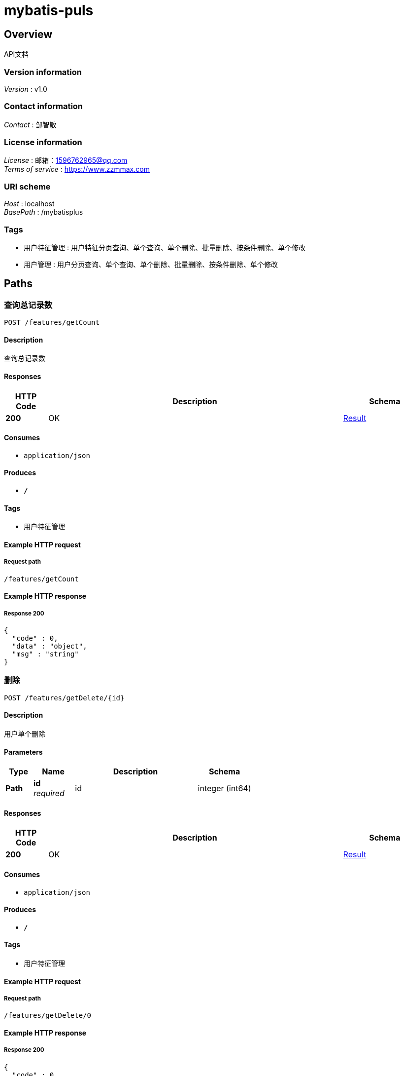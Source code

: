 = mybatis-puls


[[_overview]]
== Overview
API文档


=== Version information
[%hardbreaks]
__Version__ : v1.0


=== Contact information
[%hardbreaks]
__Contact__ : 邹智敏


=== License information
[%hardbreaks]
__License__ : 邮箱：1596762965@qq.com
__Terms of service__ : https://www.zzmmax.com


=== URI scheme
[%hardbreaks]
__Host__ : localhost
__BasePath__ : /mybatisplus


=== Tags

* 用户特征管理 : 用户特征分页查询、单个查询、单个删除、批量删除、按条件删除、单个修改
* 用户管理 : 用户分页查询、单个查询、单个删除、批量删除、按条件删除、单个修改




[[_paths]]
== Paths

[[_getcountusingpost]]
=== 查询总记录数
....
POST /features/getCount
....


==== Description
查询总记录数


==== Responses

[options="header", cols=".^2,.^14,.^4"]
|===
|HTTP Code|Description|Schema
|**200**|OK|<<_result,Result>>
|===


==== Consumes

* `application/json`


==== Produces

* `*/*`


==== Tags

* 用户特征管理


==== Example HTTP request

===== Request path
----
/features/getCount
----


==== Example HTTP response

===== Response 200
[source,json]
----
{
  "code" : 0,
  "data" : "object",
  "msg" : "string"
}
----


[[_getdeleteusingpost]]
=== 删除
....
POST /features/getDelete/{id}
....


==== Description
用户单个删除


==== Parameters

[options="header", cols=".^2,.^3,.^9,.^4"]
|===
|Type|Name|Description|Schema
|**Path**|**id** +
__required__|id|integer (int64)
|===


==== Responses

[options="header", cols=".^2,.^14,.^4"]
|===
|HTTP Code|Description|Schema
|**200**|OK|<<_result,Result>>
|===


==== Consumes

* `application/json`


==== Produces

* `*/*`


==== Tags

* 用户特征管理


==== Example HTTP request

===== Request path
----
/features/getDelete/0
----


==== Example HTTP response

===== Response 200
[source,json]
----
{
  "code" : 0,
  "data" : "object",
  "msg" : "string"
}
----


[[_getdeleteidusingpost]]
=== 按条件删除
....
POST /features/getDeleteId
....


==== Description
按条件删除


==== Parameters

[options="header", cols=".^2,.^3,.^9,.^4"]
|===
|Type|Name|Description|Schema
|**Body**|**features** +
__required__|features|<<_features,Features>>
|===


==== Responses

[options="header", cols=".^2,.^14,.^4"]
|===
|HTTP Code|Description|Schema
|**200**|OK|<<_result,Result>>
|===


==== Consumes

* `application/json`


==== Produces

* `*/*`


==== Tags

* 用户特征管理


==== Example HTTP request

===== Request path
----
/features/getDeleteId
----


===== Request body
[source,json]
----
{
  "fatOrThin" : "string",
  "height" : 0.0,
  "id" : "string"
}
----


==== Example HTTP response

===== Response 200
[source,json]
----
{
  "code" : 0,
  "data" : "object",
  "msg" : "string"
}
----


[[_getdeleteidlistusingpost]]
=== 批量删除
....
POST /features/getDeleteIdList
....


==== Description
根据用户id批量删除


==== Parameters

[options="header", cols=".^2,.^3,.^9,.^4"]
|===
|Type|Name|Description|Schema
|**Body**|**ids** +
__required__|ids|< integer (int32) > array
|===


==== Responses

[options="header", cols=".^2,.^14,.^4"]
|===
|HTTP Code|Description|Schema
|**200**|OK|<<_result,Result>>
|===


==== Consumes

* `application/json`


==== Produces

* `*/*`


==== Tags

* 用户特征管理


==== Example HTTP request

===== Request path
----
/features/getDeleteIdList
----


===== Request body
[source,json]
----
[ 0 ]
----


==== Example HTTP response

===== Response 200
[source,json]
----
{
  "code" : 0,
  "data" : "object",
  "msg" : "string"
}
----


[[_getoneusingpost]]
=== 按条件查询
....
POST /features/getOne
....


==== Description
按条件查询


==== Parameters

[options="header", cols=".^2,.^3,.^9,.^4"]
|===
|Type|Name|Description|Schema
|**Body**|**features** +
__required__|features|<<_features,Features>>
|===


==== Responses

[options="header", cols=".^2,.^14,.^4"]
|===
|HTTP Code|Description|Schema
|**200**|OK|<<_result,Result>>
|===


==== Consumes

* `application/json`


==== Produces

* `*/*`


==== Tags

* 用户特征管理


==== Example HTTP request

===== Request path
----
/features/getOne
----


===== Request body
[source,json]
----
{
  "fatOrThin" : "string",
  "height" : 0.0,
  "id" : "string"
}
----


==== Example HTTP response

===== Response 200
[source,json]
----
{
  "code" : 0,
  "data" : "object",
  "msg" : "string"
}
----


[[_getsaveusingpost]]
=== 新增
....
POST /features/getSave
....


==== Description
用户单个新增


==== Parameters

[options="header", cols=".^2,.^3,.^9,.^4"]
|===
|Type|Name|Description|Schema
|**Body**|**features** +
__required__|features|<<_features,Features>>
|===


==== Responses

[options="header", cols=".^2,.^14,.^4"]
|===
|HTTP Code|Description|Schema
|**200**|OK|<<_result,Result>>
|===


==== Consumes

* `application/json`


==== Produces

* `*/*`


==== Tags

* 用户特征管理


==== Example HTTP request

===== Request path
----
/features/getSave
----


===== Request body
[source,json]
----
{
  "fatOrThin" : "string",
  "height" : 0.0,
  "id" : "string"
}
----


==== Example HTTP response

===== Response 200
[source,json]
----
{
  "code" : 0,
  "data" : "object",
  "msg" : "string"
}
----


[[_getupdateusingpost]]
=== 修改
....
POST /features/getUpdate
....


==== Description
用户单个修改


==== Parameters

[options="header", cols=".^2,.^3,.^9,.^4"]
|===
|Type|Name|Description|Schema
|**Query**|**fatOrThin** +
__optional__|胖或瘦|string
|**Query**|**height** +
__optional__|身高|number (float)
|**Query**|**id** +
__optional__|编号|string
|===


==== Responses

[options="header", cols=".^2,.^14,.^4"]
|===
|HTTP Code|Description|Schema
|**200**|OK|<<_result,Result>>
|===


==== Consumes

* `application/json`


==== Produces

* `*/*`


==== Tags

* 用户特征管理


==== Example HTTP request

===== Request path
----
/features/getUpdate
----


===== Request query
[source,json]
----
{
  "fatOrThin" : "string",
  "height" : 0.0,
  "id" : "string"
}
----


==== Example HTTP response

===== Response 200
[source,json]
----
{
  "code" : 0,
  "data" : "object",
  "msg" : "string"
}
----


[[_getuserlistusingpost]]
=== 查询
....
POST /features/getUserList/{id}
....


==== Description
用户单个查询


==== Parameters

[options="header", cols=".^2,.^3,.^9,.^4"]
|===
|Type|Name|Description|Schema
|**Path**|**id** +
__required__|id|integer (int32)
|===


==== Responses

[options="header", cols=".^2,.^14,.^4"]
|===
|HTTP Code|Description|Schema
|**200**|OK|<<_result,Result>>
|===


==== Consumes

* `application/json`


==== Produces

* `*/*`


==== Tags

* 用户特征管理


==== Example HTTP request

===== Request path
----
/features/getUserList/0
----


==== Example HTTP response

===== Response 200
[source,json]
----
{
  "code" : 0,
  "data" : "object",
  "msg" : "string"
}
----


[[_getuserlistusingpost_1]]
=== 分页
....
POST /features/getUserList/{pageNum}/{pageSize}
....


==== Description
用户分页查询，默认是1页10条记录


==== Parameters

[options="header", cols=".^2,.^3,.^9,.^4"]
|===
|Type|Name|Description|Schema
|**Path**|**pageNum** +
__required__|pageNum|integer (int32)
|**Path**|**pageSize** +
__required__|pageSize|integer (int32)
|===


==== Responses

[options="header", cols=".^2,.^14,.^4"]
|===
|HTTP Code|Description|Schema
|**200**|OK|<<_result,Result>>
|===


==== Consumes

* `application/json`


==== Produces

* `*/*`


==== Tags

* 用户特征管理


==== Example HTTP request

===== Request path
----
/features/getUserList/0/0
----


==== Example HTTP response

===== Response 200
[source,json]
----
{
  "code" : 0,
  "data" : "object",
  "msg" : "string"
}
----


[[_getcountusingpost_1]]
=== 查询总记录数
....
POST /user/getCount
....


==== Description
查询总记录数


==== Responses

[options="header", cols=".^2,.^14,.^4"]
|===
|HTTP Code|Description|Schema
|**200**|OK|<<_result,Result>>
|===


==== Consumes

* `application/json`


==== Produces

* `*/*`


==== Tags

* 用户管理


==== Example HTTP request

===== Request path
----
/user/getCount
----


==== Example HTTP response

===== Response 200
[source,json]
----
{
  "code" : 0,
  "data" : "object",
  "msg" : "string"
}
----


[[_getdeleteusingpost_1]]
=== 删除
....
POST /user/getDelete/{id}
....


==== Description
用户单个删除


==== Parameters

[options="header", cols=".^2,.^3,.^9,.^4"]
|===
|Type|Name|Description|Schema
|**Path**|**id** +
__required__|id|integer (int64)
|===


==== Responses

[options="header", cols=".^2,.^14,.^4"]
|===
|HTTP Code|Description|Schema
|**200**|OK|<<_result,Result>>
|===


==== Consumes

* `application/json`


==== Produces

* `*/*`


==== Tags

* 用户管理


==== Example HTTP request

===== Request path
----
/user/getDelete/0
----


==== Example HTTP response

===== Response 200
[source,json]
----
{
  "code" : 0,
  "data" : "object",
  "msg" : "string"
}
----


[[_getdeleteidusingpost_1]]
=== 按条件删除
....
POST /user/getDeleteId
....


==== Description
按条件删除


==== Parameters

[options="header", cols=".^2,.^3,.^9,.^4"]
|===
|Type|Name|Description|Schema
|**Body**|**user** +
__required__|user|<<_user,User>>
|===


==== Responses

[options="header", cols=".^2,.^14,.^4"]
|===
|HTTP Code|Description|Schema
|**200**|OK|<<_result,Result>>
|===


==== Consumes

* `application/json`


==== Produces

* `*/*`


==== Tags

* 用户管理


==== Example HTTP request

===== Request path
----
/user/getDeleteId
----


===== Request body
[source,json]
----
{
  "age" : 22,
  "email" : "adgjlakd@154",
  "id" : 100,
  "name" : "james"
}
----


==== Example HTTP response

===== Response 200
[source,json]
----
{
  "code" : 0,
  "data" : "object",
  "msg" : "string"
}
----


[[_getdeleteidlistusingpost_1]]
=== 批量删除
....
POST /user/getDeleteIdList
....


==== Description
根据用户id批量删除


==== Parameters

[options="header", cols=".^2,.^3,.^9,.^4"]
|===
|Type|Name|Description|Schema
|**Body**|**ids** +
__required__|ids|< integer (int32) > array
|===


==== Responses

[options="header", cols=".^2,.^14,.^4"]
|===
|HTTP Code|Description|Schema
|**200**|OK|<<_result,Result>>
|===


==== Consumes

* `application/json`


==== Produces

* `*/*`


==== Tags

* 用户管理


==== Example HTTP request

===== Request path
----
/user/getDeleteIdList
----


===== Request body
[source,json]
----
[ 0 ]
----


==== Example HTTP response

===== Response 200
[source,json]
----
{
  "code" : 0,
  "data" : "object",
  "msg" : "string"
}
----


[[_getoneusingpost_1]]
=== 按条件查询
....
POST /user/getOne
....


==== Description
按条件查询


==== Parameters

[options="header", cols=".^2,.^3,.^9,.^4"]
|===
|Type|Name|Description|Schema
|**Body**|**user** +
__required__|user|<<_user,User>>
|===


==== Responses

[options="header", cols=".^2,.^14,.^4"]
|===
|HTTP Code|Description|Schema
|**200**|OK|<<_result,Result>>
|===


==== Consumes

* `application/json`


==== Produces

* `*/*`


==== Tags

* 用户管理


==== Example HTTP request

===== Request path
----
/user/getOne
----


===== Request body
[source,json]
----
{
  "age" : 22,
  "email" : "adgjlakd@154",
  "id" : 100,
  "name" : "james"
}
----


==== Example HTTP response

===== Response 200
[source,json]
----
{
  "code" : 0,
  "data" : "object",
  "msg" : "string"
}
----


[[_getsaveusingpost_1]]
=== 新增
....
POST /user/getSave
....


==== Description
用户单个新增


==== Parameters

[options="header", cols=".^2,.^3,.^9,.^4"]
|===
|Type|Name|Description|Schema
|**Body**|**user** +
__required__|user|<<_user,User>>
|===


==== Responses

[options="header", cols=".^2,.^14,.^4"]
|===
|HTTP Code|Description|Schema
|**200**|OK|<<_result,Result>>
|===


==== Consumes

* `application/json`


==== Produces

* `*/*`


==== Tags

* 用户管理


==== Example HTTP request

===== Request path
----
/user/getSave
----


===== Request body
[source,json]
----
{
  "age" : 22,
  "email" : "adgjlakd@154",
  "id" : 100,
  "name" : "james"
}
----


==== Example HTTP response

===== Response 200
[source,json]
----
{
  "code" : 0,
  "data" : "object",
  "msg" : "string"
}
----


[[_getupdateusingpost_1]]
=== 修改
....
POST /user/getUpdate
....


==== Description
用户单个修改


==== Parameters

[options="header", cols=".^2,.^3,.^9,.^4"]
|===
|Type|Name|Description|Schema
|**Query**|**age** +
__required__|年龄|integer (int32)
|**Query**|**email** +
__required__|邮箱|string
|**Query**|**id** +
__optional__|主键ID|integer (int64)
|**Query**|**name** +
__required__|姓名|string
|===


==== Responses

[options="header", cols=".^2,.^14,.^4"]
|===
|HTTP Code|Description|Schema
|**200**|OK|<<_result,Result>>
|===


==== Consumes

* `application/json`


==== Produces

* `*/*`


==== Tags

* 用户管理


==== Example HTTP request

===== Request path
----
/user/getUpdate
----


===== Request query
[source,json]
----
{
  "age" : 22,
  "email" : "adgjlakd@154",
  "id" : 100,
  "name" : "james"
}
----


==== Example HTTP response

===== Response 200
[source,json]
----
{
  "code" : 0,
  "data" : "object",
  "msg" : "string"
}
----


[[_getuserlistusingpost_2]]
=== 查询
....
POST /user/getUserList/{id}
....


==== Description
用户单个查询


==== Parameters

[options="header", cols=".^2,.^3,.^9,.^4"]
|===
|Type|Name|Description|Schema
|**Path**|**id** +
__required__|id|integer (int32)
|===


==== Responses

[options="header", cols=".^2,.^14,.^4"]
|===
|HTTP Code|Description|Schema
|**200**|OK|<<_result,Result>>
|===


==== Consumes

* `application/json`


==== Produces

* `*/*`


==== Tags

* 用户管理


==== Example HTTP request

===== Request path
----
/user/getUserList/0
----


==== Example HTTP response

===== Response 200
[source,json]
----
{
  "code" : 0,
  "data" : "object",
  "msg" : "string"
}
----


[[_getuserlistusingpost_3]]
=== 分页
....
POST /user/getUserList/{pageNum}/{pageSize}
....


==== Description
用户分页查询，默认是1页10条记录


==== Parameters

[options="header", cols=".^2,.^3,.^9,.^4"]
|===
|Type|Name|Description|Schema
|**Path**|**pageNum** +
__required__|pageNum|integer (int32)
|**Path**|**pageSize** +
__required__|pageSize|integer (int32)
|===


==== Responses

[options="header", cols=".^2,.^14,.^4"]
|===
|HTTP Code|Description|Schema
|**200**|OK|<<_result,Result>>
|===


==== Consumes

* `application/json`


==== Produces

* `*/*`


==== Tags

* 用户管理


==== Example HTTP request

===== Request path
----
/user/getUserList/0/0
----


==== Example HTTP response

===== Response 200
[source,json]
----
{
  "code" : 0,
  "data" : "object",
  "msg" : "string"
}
----




[[_definitions]]
== Definitions

[[_features]]
=== Features

[options="header", cols=".^3,.^11,.^4"]
|===
|Name|Description|Schema
|**fatOrThin** +
__optional__|胖或瘦 +
**Example** : `"string"`|string
|**height** +
__optional__|身高 +
**Example** : `0.0`|number (float)
|**id** +
__optional__|编号 +
**Example** : `"string"`|string
|===


[[_result]]
=== Result

[options="header", cols=".^3,.^11,.^4"]
|===
|Name|Description|Schema
|**code** +
__optional__|状态码 +
**Example** : `0`|integer (int32)
|**data** +
__optional__|返回数据 +
**Example** : `"object"`|object
|**msg** +
__optional__|返回信息 +
**Example** : `"string"`|string
|===


[[_user]]
=== User

[options="header", cols=".^3,.^11,.^4"]
|===
|Name|Description|Schema
|**age** +
__required__|年龄 +
**Example** : `22`|integer (int32)
|**email** +
__required__|邮箱 +
**Example** : `"adgjlakd@154"`|string
|**id** +
__optional__|主键ID +
**Example** : `100`|integer (int64)
|**name** +
__required__|姓名 +
**Example** : `"james"`|string
|===





